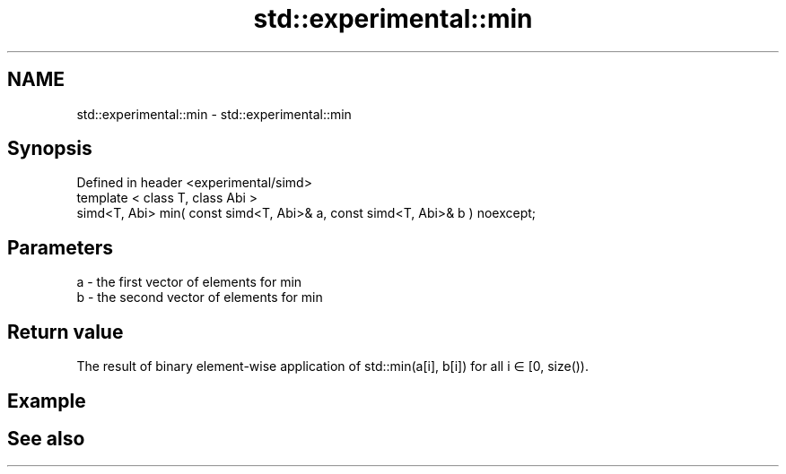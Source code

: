 .TH std::experimental::min 3 "2020.03.24" "http://cppreference.com" "C++ Standard Libary"
.SH NAME
std::experimental::min \- std::experimental::min

.SH Synopsis
   Defined in header <experimental/simd>
   template < class T, class Abi >
   simd<T, Abi> min( const simd<T, Abi>& a, const simd<T, Abi>& b ) noexcept;

.SH Parameters

   a - the first vector of elements for min
   b - the second vector of elements for min

.SH Return value

   The result of binary element-wise application of std::min(a[i], b[i]) for all i ∈ [0, size()).

.SH Example

.SH See also
